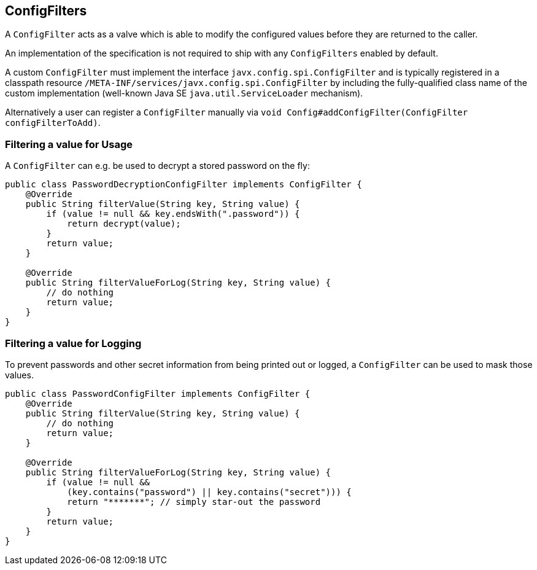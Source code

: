 //
// Licensed to the Apache Software Foundation (ASF) under one or more
// contributor license agreements.  See the NOTICE file distributed with
// this work for additional information regarding copyright ownership.
// The ASF licenses this file to You under the Apache License, Version 2.0
// (the "License"); you may not use this file except in compliance with
// the License.  You may obtain a copy of the License at
//
//   http://www.apache.org/licenses/LICENSE-2.0
//
// Unless required by applicable law or agreed to in writing, software
// distributed under the License is distributed on an "AS IS" BASIS,
// WITHOUT WARRANTIES OR CONDITIONS OF ANY KIND, either express or implied.
// See the License for the specific language governing permissions and
// limitations under the License.
//

[[configfilters]]
== ConfigFilters

A `ConfigFilter` acts as a valve which is able to modify the configured values before they are returned to the caller.

An implementation of the specification is not required to ship with any `ConfigFilters` enabled by default.

A custom `ConfigFilter` must implement the interface `javx.config.spi.ConfigFilter` and is typically registered in a classpath resource `/META-INF/services/javx.config.spi.ConfigFilter` by including the fully-qualified class name of the custom implementation (well-known Java SE `java.util.ServiceLoader` mechanism).

Alternatively a user can register a `ConfigFilter` manually via `void Config#addConfigFilter(ConfigFilter configFilterToAdd)`.

=== Filtering a value for Usage

A `ConfigFilter` can e.g. be used to decrypt a stored password on the fly:

[source, java]
----
public class PasswordDecryptionConfigFilter implements ConfigFilter {
    @Override
    public String filterValue(String key, String value) {
        if (value != null && key.endsWith(".password")) {
            return decrypt(value);
        }
        return value;
    }

    @Override
    public String filterValueForLog(String key, String value) {
        // do nothing
        return value;
    }
}
----

=== Filtering a value for Logging

To prevent passwords and other secret information from being printed out or logged, a `ConfigFilter` can be used to mask those values.

[source, java]
----
public class PasswordConfigFilter implements ConfigFilter {
    @Override
    public String filterValue(String key, String value) {
        // do nothing
        return value;
    }

    @Override
    public String filterValueForLog(String key, String value) {
        if (value != null &&
            (key.contains("password") || key.contains("secret"))) {
            return "*******"; // simply star-out the password
        }
        return value;
    }
}

----
